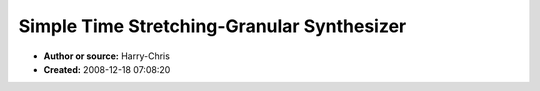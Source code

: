 Simple Time Stretching-Granular Synthesizer
===========================================

- **Author or source:** Harry-Chris
- **Created:** 2008-12-18 07:08:20


.. code-block:: text
    :caption: notes

    Matlab function that implements crude time stretching - granulizing function, by overlap
    add in time domain.


.. code-block:: c++
    :linenos:
    :caption: code

    function y = gran_func(x, w, H,H2, Fs, tr_amount)
    
    
    % x -> input signal
    % w -> Envelope - Window Vector
    % H1 -> Original Hop Size
    % H2 -> Synthesis Hop Size
    % Fs -> Sample Rate
    % str_amount -> time stretching factor
    
    
    M = length(w);
    
    pin = 1;
    pend = length(x) - M;
    
    
    y = zeros(1, floor( str_amount * length(x)) +M);
    
    
    count = 1;
    idx = 1;
    
    while pin < pend 
           
        input = x(pin : pin+M-1) .* w';
    
    
        y(idx : idx + M - 1) = y(idx : idx + M - 1) + input;
    
        pin = pin + H;
        count = count + 1;
        idx = idx + H2;
        
    end
    
    

